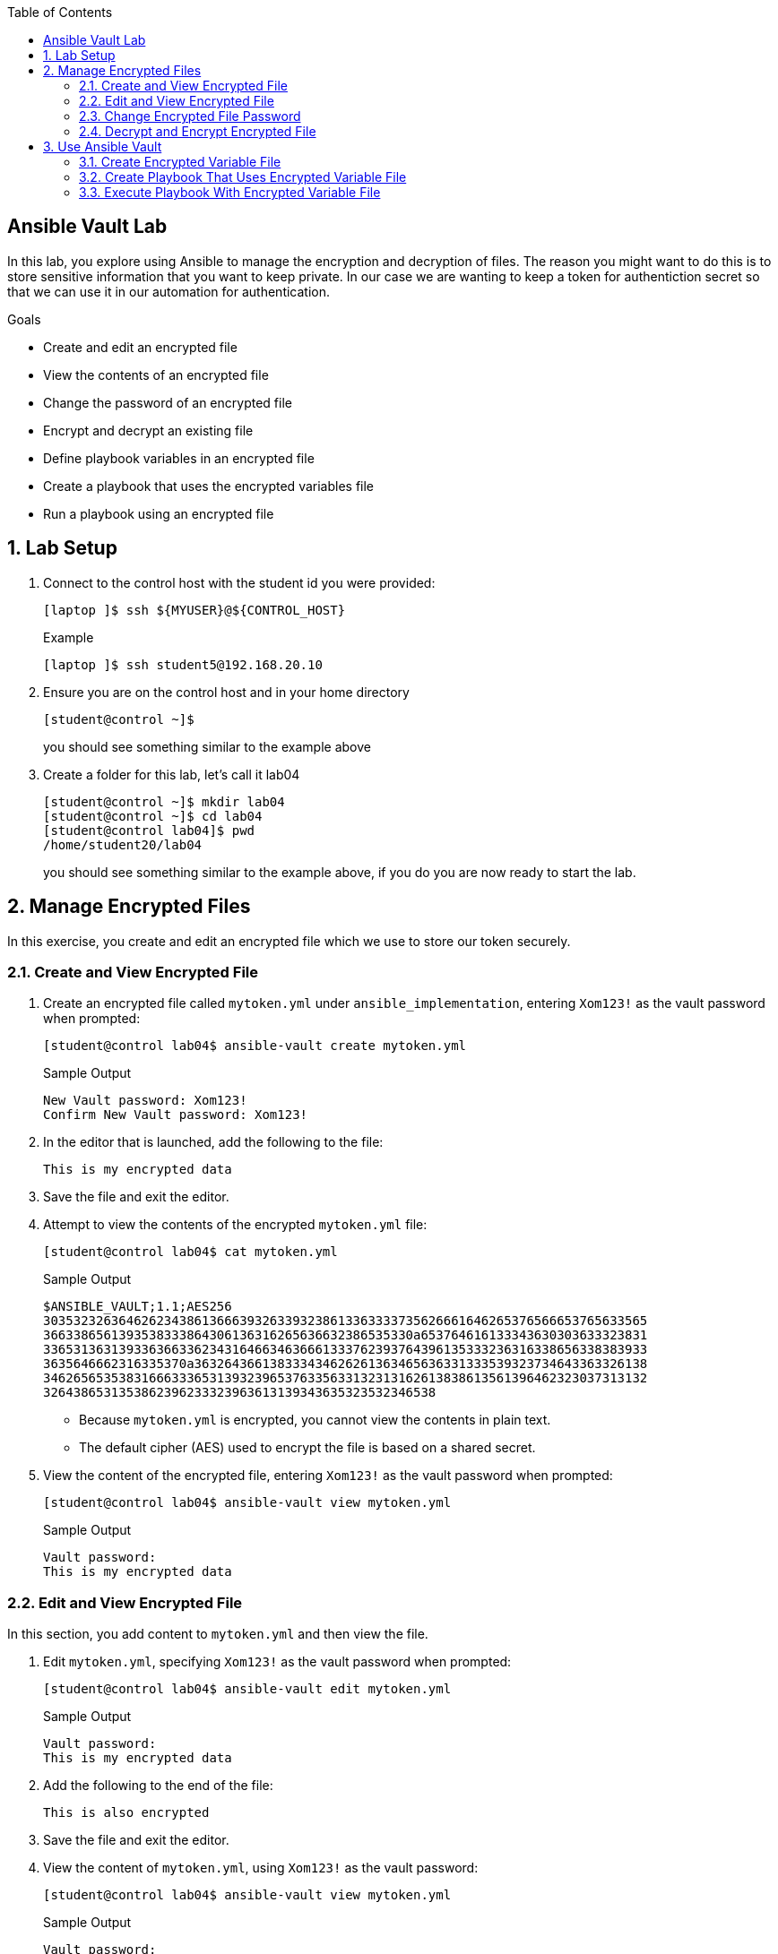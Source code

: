 :scrollbar:
:data-uri:
:linkattrs:
:toc2:
:labname: Ansible Vault
:show_solution: false


== {labname} Lab

In this lab, you explore using Ansible to manage the encryption and decryption of files. The reason you might want to do this is to store sensitive information that you want to keep private. In our case we are wanting to keep a token for authentiction secret so that we can use it in our automation for authentication.

.Goals
* Create and edit an encrypted file
* View the contents of an encrypted file
* Change the password of an encrypted file
* Encrypt and decrypt an existing file
* Define playbook variables in an encrypted file
* Create a playbook that uses the encrypted variables file
* Run a playbook using an encrypted file

:numbered:
== Lab Setup
. Connect to the control host with the student id you were provided:
+
[source,sh]
----
[laptop ]$ ssh ${MYUSER}@${CONTROL_HOST}
----
+
.Example
[source,sh]
----
[laptop ]$ ssh student5@192.168.20.10
----
. Ensure you are on the control host and in your home directory
+
[source,sh]
----
[student@control ~]$
----
you should see something similar to the example above

. Create a folder for this lab, let's call it lab04
+
[source,sh]
----
[student@control ~]$ mkdir lab04
[student@control ~]$ cd lab04
[student@control lab04]$ pwd
/home/student20/lab04
----
you should see something similar to the example above, if you do you are now ready to start the lab.

== Manage Encrypted Files

In this exercise, you create and edit an encrypted file which we use to store our token securely.

=== Create and View Encrypted File

. Create an encrypted file called `mytoken.yml` under `ansible_implementation`, entering `Xom123!` as the vault password when prompted:
+
[source,sh]
----
[student@control lab04$ ansible-vault create mytoken.yml
----
+
.Sample Output
[source,texinfo]
----
New Vault password: Xom123!
Confirm New Vault password: Xom123!
----

. In the editor that is launched, add the following to the file:
+
[source,texinfo]
----
This is my encrypted data
----

. Save the file and exit the editor.

. Attempt to view the contents of the encrypted `mytoken.yml` file:
+
[source,sh]
----
[student@control lab04$ cat mytoken.yml
----
+
.Sample Output
[source,texinfo]
----
$ANSIBLE_VAULT;1.1;AES256
30353232636462623438613666393263393238613363333735626661646265376566653765633565
3663386561393538333864306136316265636632386535330a653764616133343630303633323831
33653136313933636633623431646634636661333762393764396135333236316338656338383933
3635646662316335370a363264366138333434626261363465636331333539323734643363326138
34626565353831666333653139323965376335633132313162613838613561396462323037313132
3264386531353862396233323963613139343635323532346538
----
* Because `mytoken.yml` is encrypted, you cannot view the contents in plain text.
* The default cipher (AES) used to encrypt the file is based on a shared secret.

. View the content of the encrypted file, entering `Xom123!` as the vault password when prompted:
+
[source,sh]
----
[student@control lab04$ ansible-vault view mytoken.yml
----
+
.Sample Output
[source,texinfo]
----
Vault password:
This is my encrypted data
----

=== Edit and View Encrypted File

In this section, you add content to `mytoken.yml` and then view the file.

. Edit `mytoken.yml`, specifying `Xom123!` as the vault password when prompted:
+
[source,sh]
----
[student@control lab04$ ansible-vault edit mytoken.yml
----
+
.Sample Output
[source,texinfo]
----
Vault password:
This is my encrypted data
----

. Add the following to the end of the file:
+
[source,texinfo]
----
This is also encrypted
----

. Save the file and exit the editor.

. View the content of `mytoken.yml`, using `Xom123!` as the vault password:
+
[source,sh]
----
[student@control lab04$ ansible-vault view mytoken.yml
----
+
.Sample Output
[source,texinfo]
----
Vault password:
This is encrypted
This is also encrypted
----

=== Change Encrypted File Password

. Change the vault password of the encrypted `mytoken.yml` file from `Xom123!` to `ansible`:
+
[source,sh]
----
[student@control lab04$ ansible-vault rekey mytoken.yml
----
+
.Sample Output
[source,texinfo]
----
Vault password: (password hidden)
New Vault password: (password hidden)
Confirm New Vault password: (password hidden)
Rekey successful
----

=== Decrypt and Encrypt Encrypted File

. Decrypt the encrypted `mytoken.yml` file and save the file as `super-secret-decrypted.yml`, using the `ansible-vault decrypt` subcommand with the `--output` option and `ansible` as the vault password:
+
[source,sh]
----
[student@control lab04$ ansible-vault decrypt mytoken.yml --output=super-secret-decrypted.yml
----
+
.Sample Output
[source,texinfo]
----
Vault password:
Decryption successful
----

. View the contents of the `super-secret-decrypted.yml` file to verify that it is decrypted:
+
[source,sh]
----
[student@control lab04$ cat super-secret-decrypted.yml
----
+
.Sample Output
[source,texinfo]
----
This is encrypted.
This is also encrypted.
----

. Encrypt the `super-secret-decrypted.yml` file and save the file as `passwd-encrypted.yml`, this time entering `redhat` as the vault password:
+
[source,sh]
----
[student@control lab04$ ansible-vault encrypt super-secret-decrypted.yml --output=super-secret-encrypted.yml
----
+
.Sample Output
[source,texinfo]
----
New Vault password: (password hidden)
Confirm New Vault password: (password hidden)
Encryption successful
----


== Use Ansible Vault

In this section, you use Ansible Vault to encrypt a local file containing passwords and use the encrypted version in a playbook to create users on your remote web systems.

=== Create Encrypted Variable File

In this exercise, you create an encrypted file called `secret.yml` in your lab04 directory. This file defines the password variables and stores the passwords to be used in the playbook. You use an associative array variable called `newusers` to define two users and passwords with the `name` variable as `ansibleuser1` and `ansibleuser2` and the `pw` variable as `redhat` and `Re4H1T`, respectively. You set the vault password to `redhat`.

. Make sure that you are in your lab04 directory:
+
[source,sh]
----
[student@control lab04$ cd ~/lab04
----

. Create an encrypted file called `secret.yml` in your home directory, providing the password `redhat` for the vault:
+
[source,sh]
----
[student@control lab04$ ansible-vault create secret.yml
----
+
.Sample Output
[source,texinfo]
----
New Vault password: redhat
Confirm New Vault password: redhat
----
* This opens a file in the default editor, vim.

. Add an associative array variable called `newusers`, containing key/value pairs for the user names and passwords:
+
[source,yaml]
----
newusers:
  - name: ansibleuser1
    pw: redhat
  - name: ansibleuser2
    pw: Re4H1T
----
* The password is stored as plain text in the `pw` variable.
. Save the file and exit the editor.

=== Create Playbook That Uses Encrypted Variable File

In this exercise, you create a playbook that uses the variables defined in the `secret.yml` encrypted file. You name the playbook `create_users.yml` and create it in your lab04 directory.

You configure the playbook to use the `web` host group defined in the inventory file. Then you run this playbook on the remote managed hosts and configure the playbook to create users based on the `newusers` associative array. This creates the `ansibleuser1` and `ansibleuser2` users on the hosts in the `web` host group.

. Create an Ansible Playbook in your lab04 directory:
+
[source,sh]
----
[student@control lab04$ cat << EOF > create_users.yml
---
- name: create user accounts for all our servers
  hosts: web
  become: True
  remote_user: root
  vars_files:
    - secret.yml
  tasks:
    - name: Creating users from secret.yml
      user:
        name: "{{ item.name }}"
        password: "{{ item.pw | password_hash('sha512') }}"
      with_items: "{{ newusers }}"
EOF
----
* The password is converted into a password hash that uses the `password_hash` hashing filters and `sha512` algorithm.
* You use the `user` module and pass this hashed password as an argument, as shown in this simplified example:
+
[source,yaml]
----
user:
  name: user1
  password: "{{ 'passwordsaresecret' | password_hash('sha512') }}"
----

. Perform a syntax check of `create_users.yml` using `ansible-playbook --syntax-check`, and include the `--ask-vault-pass` option to prompt for the vault password set on `secret.yml`:
+
[source,sh]
----
[student@control lab04$ ansible-playbook --syntax-check --ask-vault-pass create_users.yml
----
+
.Sample Output
[source,texinfo]
----
Vault password: redhat

playbook: create_users.yml
----

. Resolve any syntax errors before continuing.

. Create a password file called `vault-pass` with `redhat` as the contents and set the permissions of the file to `0600`:
+
[source,sh]
----
[student@control lab04$ echo 'redhat' > vault-pass
[student@control lab04$ chmod 0600 vault-pass
----
* This file is used during playbook execution rather than prompting for a password.

=== Execute Playbook With Encrypted Variable File

In this section, you execute the Ansible Playbook, using the vault password file to create the `ansibleuser1` and `ansibleuser2` users on a remote system. The usernames and passwords are stored as variables in the encrypted `secret.yml` file. You then connect to `frontend1.${GUID}.internal` via SSH to verify that the playbook executed properly and created both users.

. Execute the Ansible Playbook, using `vault-pass` as the vault password:
+
[source,sh]
----
[student@control lab04$ ansible-playbook --vault-password-file=vault-pass create_users.yml
----
+
.Sample Output
[source,texinfo]
----
PLAY [create user accounts for all our servers] ********************************

TASK [Gathering Facts] *********************************************************
ok: [node-2]
ok: [node-1]

TASK [Creating users from secret.yml] ******************************************
changed: [node-2] => (item={u'name': u'ansibleuser1', u'pw': u'redhat'})
changed: [node-1] => (item={u'name': u'ansibleuser1', u'pw': u'redhat'})
changed: [node-2] => (item={u'name': u'ansibleuser2', u'pw': u'Re4H1T'})
changed: [node-1] => (item={u'name': u'ansibleuser2', u'pw': u'Re4H1T'})

PLAY RECAP *********************************************************************
node-1                     : ok=2    changed=1    unreachable=0    failed=0
node-2                     : ok=2    changed=1    unreachable=0    failed=0
----

. Connect to youre remote servers (node-1 and node-2) via SSH first as `ansibleuser1` and then as `ansibleuser2` to verify that the users were created.
* For the `ansibleuser1` user, use `redhat` as the password. For the `ansibleuser2` user, use `Re4H1T` as the password.
